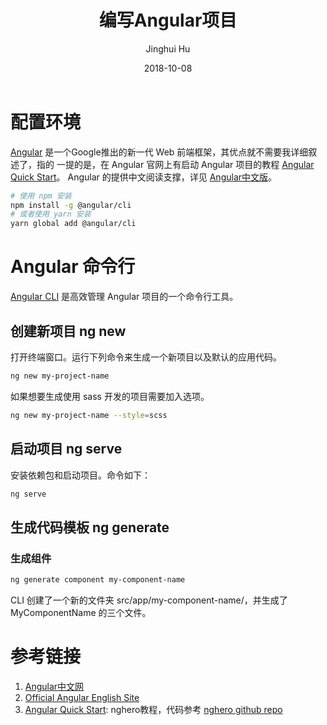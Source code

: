 #+TITLE: 编写Angular项目
#+AUTHOR: Jinghui Hu
#+EMAIL: hujinghui@buaa.edu.cn
#+DATE: 2018-10-08
#+TAGS: frontend angular javascript

* 配置环境
[[https://angular.io/][Angular]] 是一个Google推出的新一代 Web 前端框架，其优点就不需要我详细叙述了，指的
一提的是，在 Angular 官网上有启动 Angular 项目的教程 [[https://angular.io/guide/quickstart][Angular Quick Start]]。
Angular 的提供中文阅读支撑，详见 [[https://www.angular.cn/][Angular中文版]]。
#+BEGIN_SRC sh
# 使用 npm 安装
npm install -g @angular/cli
# 或者使用 yarn 安装
yarn global add @angular/cli
#+END_SRC
* Angular 命令行
[[https://cli.angular.io/][Angular CLI]] 是高效管理 Angular 项目的一个命令行工具。
** 创建新项目 ng new
   打开终端窗口。运行下列命令来生成一个新项目以及默认的应用代码。
   #+BEGIN_SRC sh
   ng new my-project-name
   #+END_SRC
   如果想要生成使用 sass 开发的项目需要加入选项。
   #+BEGIN_SRC sh
   ng new my-project-name --style=scss
   #+END_SRC
** 启动项目 ng serve
   安装依赖包和启动项目。命令如下：
   #+BEGIN_SRC sh
   ng serve
   #+END_SRC
** 生成代码模板 ng generate
*** 生成组件
    #+BEGIN_SRC sh
    ng generate component my-component-name
    #+END_SRC
    CLI 创建了一个新的文件夹 src/app/my-component-name/，并生成了
    MyComponentName 的三个文件。
* 参考链接
  1. [[https://www.angular.cn/][Angular中文网]]
  2. [[https://angular.io/][Official Angular English Site]]
  3. [[https://angular.io/guide/quickstart][Angular Quick Start]]: nghero教程，代码参考 [[https://github.com/jeanhwea/ngheroes/tree/master/][nghero github repo]]
